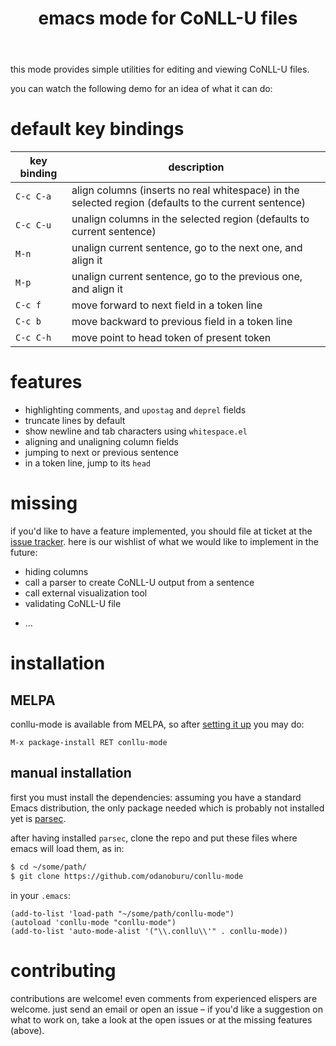 #+TITLE: emacs mode for CoNLL-U files

this mode provides simple utilities for editing and viewing CoNLL-U
files.

you can watch the following demo for an idea of what it can do:

[[https://asciinema.org/a/vO51IVyAeKBF1uSB1ogzCXcCb][file:static/demo.png]]

* default key bindings

| key binding | description                                                                                          |
|-------------+------------------------------------------------------------------------------------------------------|
| =C-c C-a=   | align columns (inserts no real whitespace) in the selected region (defaults to the current sentence) |
| =C-c C-u=   | unalign columns in the selected region (defaults to current sentence)                                |
| =M-n=       | unalign current sentence, go to the next one, and align it                                           |
| =M-p=       | unalign current sentence, go to the previous one, and align it                                       |
| =C-c f=     | move forward to next field in a token line                                                           |
| =C-c b=     | move backward to previous field in a token line                                                      |
| =C-c C-h=   | move point to head token of present token                                                            |

* features

- highlighting comments, and =upostag= and =deprel= fields
- truncate lines by default
- show newline and tab characters using =whitespace.el=
- aligning and unaligning column fields
- jumping to next or previous sentence
- in a token line, jump to its =head=

* missing
  if you'd like to have a feature implemented, you should file at
  ticket at the [[https://github.com/odanoburu/conllu-mode/issues][issue tracker]]. here is our wishlist of what we would
  like to implement in the future:

- hiding columns
- call a parser to create CoNLL-U output from a sentence
- call external visualization tool
- validating CoNLL-U file
# - in a sentence, jump to token that has a given index
# - in sentence, jump to next token that has a given =upostag=
# - in sentence, jump to next token that has a given =deprel=
# are the above three really interesting? emacs can do better with
# incremental search and other functionality
- ...
  
* installation
** MELPA
   conllu-mode is available from MELPA, so after [[https://melpa.org/#/getting-started][setting it up]] you may do:
   : M-x package-install RET conllu-mode
** manual installation
   first you must install the dependencies: assuming you have a
   standard Emacs distribution, the only package needed which is
   probably not installed yet is [[https://github.com/cute-jumper/parsec.el][parsec]].

   after having installed =parsec=, clone the repo and put these files
   where emacs will load them, as in:
   #+BEGIN_SRC sh
     $ cd ~/some/path/
     $ git clone https://github.com/odanoburu/conllu-mode
   #+END_SRC
   in your =.emacs=:
   #+BEGIN_SRC elisp
     (add-to-list 'load-path "~/some/path/conllu-mode")
     (autoload 'conllu-mode "conllu-mode")
     (add-to-list 'auto-mode-alist '("\\.conllu\\'" . conllu-mode))
   #+END_SRC

* contributing
  contributions are welcome! even comments from experienced elispers
  are welcome. just send an email or open an issue -- if you'd like a
  suggestion on what to work on, take a look at the open issues or at
  the missing features (above).

